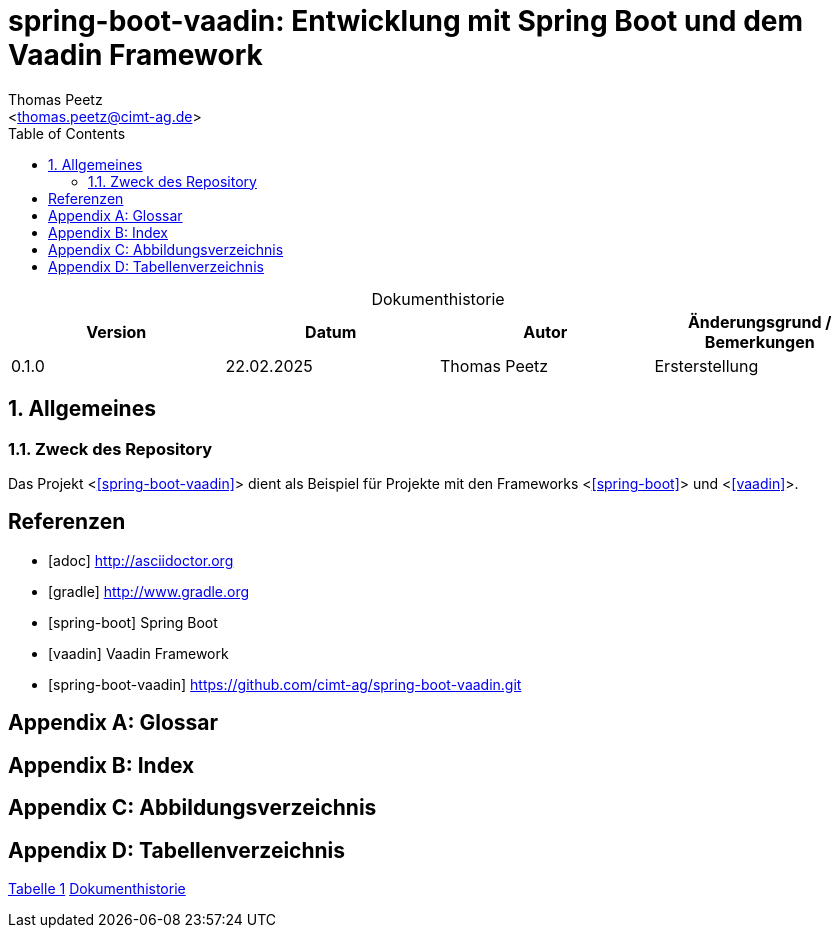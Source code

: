 = spring-boot-vaadin: Entwicklung mit Spring Boot und dem Vaadin Framework
:author: Thomas Peetz
:email: <thomas.peetz@cimt-ag.de>
:sectnums:
:sectnumlevels: 4
:toc:
:toclevels: 4
:table-caption!:
:counter: table-number: 0

[title="Dokumenthistorie", id="Table-{counter:table-number}", options="header"]
|===
| Version | Datum      | Autor        | Änderungsgrund / Bemerkungen
| 0.1.0   | 22.02.2025 | Thomas Peetz | Ersterstellung
|===

== Allgemeines

=== Zweck des Repository

Das Projekt <<<spring-boot-vaadin>>> dient als Beispiel für Projekte mit den Frameworks <<<spring-boot>>> und <<<vaadin>>>.

[appendix,bibliography]
[bibliography]
== Referenzen

- [[[asciidoctor, adoc]]] http://asciidoctor.org
- [[[gradle]]] http://www.gradle.org
- [[[spring-boot]]] Spring Boot
- [[[vaadin]]] Vaadin Framework
- [[[spring-boot-vaadin]]] https://github.com/cimt-ag/spring-boot-vaadin.git


[appendix,glossary]
== Glossar

[appendix, index]
== Index

[appendix]
== Abbildungsverzeichnis

[appendix]
== Tabellenverzeichnis

<<Table-1, Tabelle 1>> <<Table-1>>
